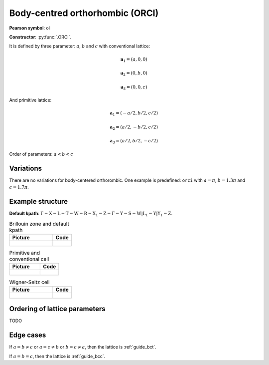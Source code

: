 .. _guide_orci:

********************************
Body-centred orthorhombic (ORCI)
********************************

**Pearson symbol**: oI

**Constructor**:  :py:func:`.ORCI`.


It is defined by three parameter: :math:`a`, :math:`b` and :math:`c` 
with conventional lattice:

.. math::

    \boldsymbol{a}_1 = (a, 0, 0)

    \boldsymbol{a}_2 = (0, b, 0)

    \boldsymbol{a}_3 = (0, 0, c)

And primitive lattice:

.. math::

    \boldsymbol{a}_1 = (-a/2, b/2, c/2)

    \boldsymbol{a}_2 = (a/2, -b/2, c/2)

    \boldsymbol{a}_3 = (a/2, b/2, -c/2)

Order of parameters: :math:`a < b < c`

Variations
==========

There are no variations for body-centered orthorombic. 
One example is predefined: ``orci`` with 
:math:`a = \pi`, :math:`b  = 1.3\pi` and :math:`c = 1.7\pi`.

Example structure
=================

**Default kpath**: :math:`\mathrm{\Gamma-X-L-T-W-R-X_1-Z-\Gamma-Y-S-W\vert L_1-Y\vert Y_1-Z}`.

.. list-table:: Brillouin zone and default kpath
    :widths: 70 30
    :header-rows: 1

    * - Picture
      - Code
    * - .. figure:: orci_brillouin.png 
            :target: ../../../../../_images/orci_brillouin.png 
      - .. literalinclude:: orci_brillouin.py
            :language: py

.. list-table:: Primitive and conventional cell
    :header-rows: 1

    * - Picture
      - Code
    * - .. figure:: orci_real.png 
            :target: ../../../../../_images/orci_real.png 
      - .. literalinclude:: orci_real.py
            :language: py

.. list-table:: Wigner-Seitz cell
    :widths: 70 30
    :header-rows: 1

    * - Picture
      - Code
    * - .. figure:: orci_wigner-seitz.png 
            :target: ../../../../../_images/orci_wigner-seitz.png 
      - .. literalinclude:: orci_wigner-seitz.py
            :language: py


Ordering of lattice parameters
==============================
TODO

Edge cases
==========
If :math:`a = b \ne c` or :math:`a = c \ne b` or :math:`b = c \ne a`, 
then the lattice is :ref:`guide_bct`.

If :math:`a = b = c`, then the lattice is :ref:`guide_bcc`.
